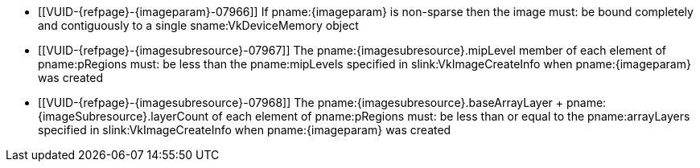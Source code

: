 // Copyright 2023 The Khronos Group Inc.
//
// SPDX-License-Identifier: CC-BY-4.0

// Common Valid Usage
// Common to vk*Copy* commands that have image as source and/or destination.
// This relies on an additional attribute {imageparam} set by the command
// which includes this file, specifying the name of the source or
// destination image.
// Additionally, it relies on the {imagesubresource} attribute to specify the
// field in pRegions corresponding to {imageparam}

  * [[VUID-{refpage}-{imageparam}-07966]]
    If pname:{imageparam} is non-sparse then the image
ifdef::VK_VERSION_1_1,VK_KHR_sampler_ycbcr_conversion[]
    or the specified _disjoint_ plane
endif::VK_VERSION_1_1,VK_KHR_sampler_ycbcr_conversion[]
    must: be bound completely and contiguously to a single
    sname:VkDeviceMemory object
  * [[VUID-{refpage}-{imagesubresource}-07967]]
    The pname:{imagesubresource}.mipLevel member of each element of
    pname:pRegions must: be less than the pname:mipLevels specified in
    slink:VkImageCreateInfo when pname:{imageparam} was created
  * [[VUID-{refpage}-{imagesubresource}-07968]]
    The [eq]#pname:{imagesubresource}.baseArrayLayer {plus}
    pname:{imageSubresource}.layerCount# of each element of pname:pRegions
ifdef::VK_KHR_maintenance5[]
    , if pname:{imageSubresource}.layerCount is not
    ename:VK_REMAINING_ARRAY_LAYERS and <<features-maintenance5,
    pname:maintenance5>> is not enabled,
endif::VK_KHR_maintenance5[]
    must: be less than or equal to the pname:arrayLayers specified in
    slink:VkImageCreateInfo when pname:{imageparam} was created
ifdef::VK_EXT_fragment_density_map[]
  * [[VUID-{refpage}-{imageparam}-07969]]
    pname:{imageparam} must: not have been created with pname:flags
    containing ename:VK_IMAGE_CREATE_SUBSAMPLED_BIT_EXT
endif::VK_EXT_fragment_density_map[]
// Common Valid Usage
